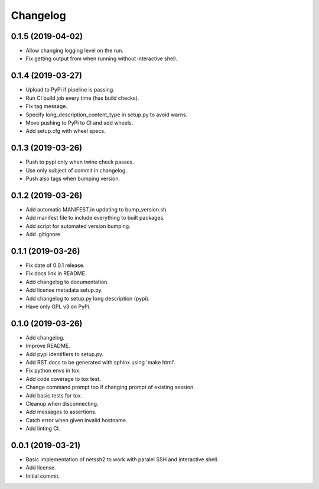 Changelog
=========

0.1.5 (2019-04-02)
------------------
- Allow changing logging level on the run.
- Fix getting output from when running without interactive shell.

0.1.4 (2019-03-27)
------------------
- Upload to PyPi if pipeline is passing.
- Run CI build job every time (has build checks).
- Fix tag message.
- Specify long_description_content_type in setup.py to avoid warns.
- Move pushing to PyPi to CI and add wheels.
- Add setup.cfg with wheel specs.

0.1.3 (2019-03-26)
------------------
- Push to pypi only when twine check passes.
- Use only subject of commit in changelog.
- Push also tags when bumping version.

0.1.2 (2019-03-26)
------------------
- Add automatic MANIFEST.in updating to bump_version.sh.
- Add manifest file to include everything to built packages.
- Add script for automated version bumping.
- Add .gitignore.

0.1.1 (2019-03-26)
------------------
- Fix date of 0.0.1 release.
- Fix docs link in README.
- Add changelog to documentation.
- Add license metadata setup.py.
- Add changelog to setup.py long description (pypi).
- Have only GPL v3 on PyPi.

0.1.0 (2019-03-26)
------------------
- Add changelog.
- Improve README.
- Add pypi identifiers to setup.py.
- Add RST docs to be generated with sphinx using 'make html'.
- Fix python envs in tox.
- Add code coverage to tox test.
- Change command prompt too if changing prompt of existing session.
- Add basic tests for tox.
- Cleanup when disconnecting.
- Add messages to assertions.
- Catch error when given invalid hostname.
- Add linting CI.

0.0.1 (2019-03-21)
------------------
- Basic implementation of netssh2 to work with paralel SSH and interactive shell.
- Add license.
- Initial commit.

